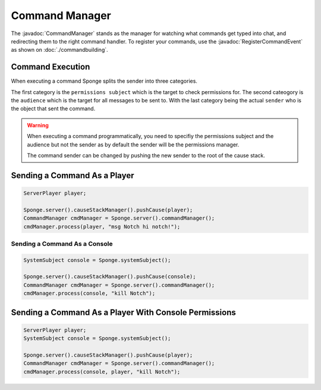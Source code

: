===============
Command Manager
===============

.. javadoc-import::
    org.spongepowered.api.command.manager.CommandManager
    org.spongepowered.api.event.lifecycle.RegisterCommandEvent


The :javadoc:`CommandManager` stands as the manager for watching what commands get typed into chat, and redirecting them
to the right command handler. To register your commands, use the :javadoc:`RegisterCommandEvent` as shown on 
:doc:`./commandbuilding`.

Command Execution
~~~~~~~~~~~~~~~~~

When executing a command Sponge splits the sender into three categories.

The first category is the ``permissions subject`` which is the target to
check permissions for. The second cateogory is the ``audience`` which is 
the target for all messages to be sent to. With the last category being 
the actual ``sender`` who is the object that sent the command.

.. warning::

    When executing a command programmatically, you need to specifiy the permissions
    subject and the audience but not the sender as by default the sender will be
    the permissions manager. 

    The command sender can be changed by pushing the new sender to the root of the
    cause stack.


Sending a Command As a Player
~~~~~~~~~~~~~~~~~~~~~~~~~~~~~

.. code-block:: java

    ServerPlayer player;

    Sponge.server().causeStackManager().pushCause(player);
    CommandManager cmdManager = Sponge.server().commandManager();
    cmdManager.process(player, "msg Notch hi notch!");

~~~~~~~~~~~~~~~~~~~~~~~~~~~~~~
Sending a Command As a Console
~~~~~~~~~~~~~~~~~~~~~~~~~~~~~~

.. code-block:: java

    SystemSubject console = Sponge.systemSubject();

    Sponge.server().causeStackManager().pushCause(console);
    CommandManager cmdManager = Sponge.server().commandManager();
    cmdManager.process(console, "kill Notch");

Sending a Command As a Player With Console Permissions
~~~~~~~~~~~~~~~~~~~~~~~~~~~~~~~~~~~~~~~~~~~~~~~~~~~~~~

.. code-block:: java

    ServerPlayer player;
    SystemSubject console = Sponge.systemSubject();

    Sponge.server().causeStackManager().pushCause(player);
    CommandManager cmdManager = Sponge.server().commandManager();
    cmdManager.process(console, player, "kill Notch");